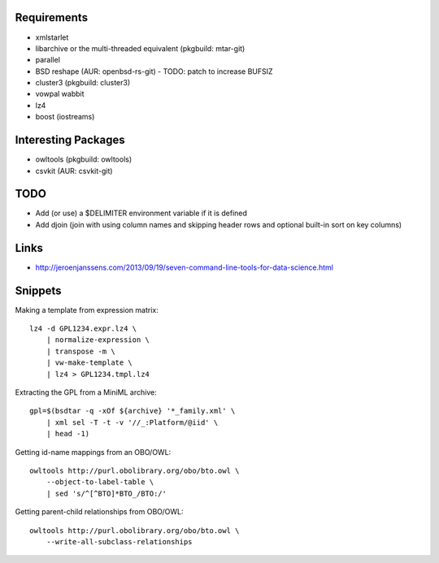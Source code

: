 Requirements
============

- xmlstarlet
- libarchive or the multi-threaded equivalent (pkgbuild: mtar-git)
- parallel
- BSD reshape (AUR: openbsd-rs-git) - TODO: patch to increase BUFSIZ
- cluster3 (pkgbuild: cluster3)
- vowpal wabbit
- lz4
- boost (iostreams)

Interesting Packages
====================

- owltools (pkgbuild: owltools)
- csvkit (AUR: csvkit-git)

TODO
====

- Add (or use) a $DELIMITER environment variable if it is defined
- Add djoin (join with using column names and skipping header rows and optional built-in sort on key columns)

Links
=====

- http://jeroenjanssens.com/2013/09/19/seven-command-line-tools-for-data-science.html

Snippets
========

Making a template from expression matrix::

    lz4 -d GPL1234.expr.lz4 \
        | normalize-expression \
        | transpose -m \
        | vw-make-template \
        | lz4 > GPL1234.tmpl.lz4

Extracting the GPL from a MiniML archive::

    gpl=$(bsdtar -q -xOf ${archive} '*_family.xml' \
        | xml sel -T -t -v '//_:Platform/@iid' \
        | head -1)

Getting id-name mappings from an OBO/OWL::

    owltools http://purl.obolibrary.org/obo/bto.owl \
        --object-to-label-table \
        | sed 's/^[^BTO]*BTO_/BTO:/'

Getting parent-child relationships from OBO/OWL::

    owltools http://purl.obolibrary.org/obo/bto.owl \
        --write-all-subclass-relationships
